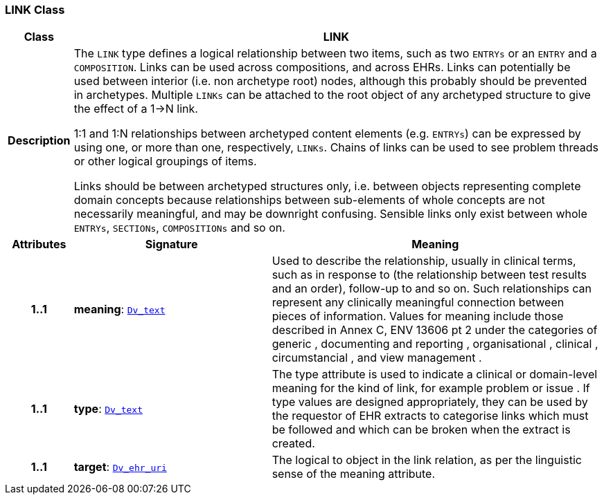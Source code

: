 === LINK Class

[cols="^1,3,5"]
|===
h|*Class*
2+^h|*LINK*

h|*Description*
2+a|The `LINK` type defines a logical relationship between two items, such as two `ENTRYs` or an `ENTRY` and a `COMPOSITION`. Links can be used across compositions, and across EHRs. Links can potentially be used between interior (i.e. non archetype root) nodes, although this probably should be prevented in archetypes. Multiple `LINKs` can be attached to the root object of any archetyped structure to give the effect of a 1->N link.

1:1 and 1:N relationships between archetyped content elements (e.g. `ENTRYs`) can be expressed by using one, or more than one, respectively, `LINKs`. Chains of links can be used to see  problem threads  or other logical groupings of items.

Links should be between archetyped structures only, i.e. between objects representing complete domain concepts because relationships between sub-elements of whole concepts are not necessarily meaningful, and may be downright confusing. Sensible links only exist between whole `ENTRYs`, `SECTIONs`, `COMPOSITIONs` and so on.

h|*Attributes*
^h|*Signature*
^h|*Meaning*

h|*1..1*
|*meaning*: `link:/releases/GCM/{gcm_release}/data_types.html#_dv_text_class[Dv_text^]`
a|Used to describe the relationship, usually in clinical terms, such as  in response to  (the relationship between test results and an order),  follow-up to  and so on. Such relationships can represent any clinically meaningful connection between pieces of information. Values for meaning include those described in Annex C, ENV 13606 pt 2 under the categories of  generic ,  documenting and reporting ,  organisational ,  clinical ,  circumstancial , and  view management .

h|*1..1*
|*type*: `link:/releases/GCM/{gcm_release}/data_types.html#_dv_text_class[Dv_text^]`
a|The type attribute is used to indicate a clinical or domain-level meaning for the kind of link, for example  problem  or  issue . If type values are designed appropriately, they can be used by the requestor of EHR extracts to categorise links which must be followed and which can be broken when the extract is created.

h|*1..1*
|*target*: `link:/releases/GCM/{gcm_release}/data_types.html#_dv_ehr_uri_class[Dv_ehr_uri^]`
a|The logical  to  object in the link relation, as per the linguistic sense of the meaning attribute.
|===
